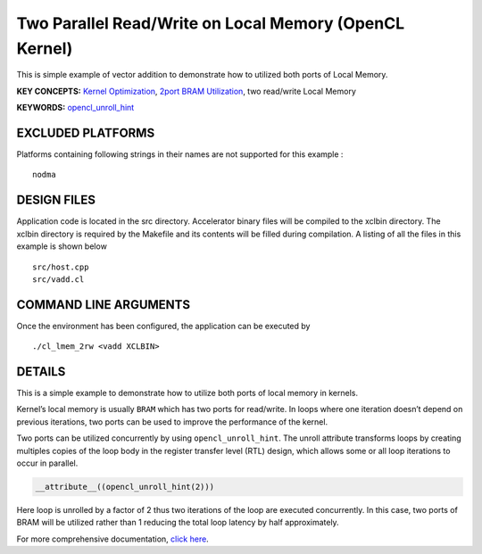 Two Parallel Read/Write on Local Memory (OpenCL Kernel)
=======================================================

This is simple example of vector addition to demonstrate how to utilized both ports of Local Memory.

**KEY CONCEPTS:** `Kernel Optimization <https://www.xilinx.com/html_docs/xilinx2021_1/vitis_doc/vitis_hls_optimization_techniques.html>`__, `2port BRAM Utilization <https://www.xilinx.com/html_docs/xilinx2021_1/vitis_doc/managing_interface_synthesis.html#gen1585145183590__ae401668>`__, two read/write Local Memory

**KEYWORDS:** `opencl_unroll_hint <https://www.xilinx.com/html_docs/xilinx2021_1/vitis_doc/openclattributes.html#put1504034360770>`__

EXCLUDED PLATFORMS
------------------

Platforms containing following strings in their names are not supported for this example :

::

   nodma

DESIGN FILES
------------

Application code is located in the src directory. Accelerator binary files will be compiled to the xclbin directory. The xclbin directory is required by the Makefile and its contents will be filled during compilation. A listing of all the files in this example is shown below

::

   src/host.cpp
   src/vadd.cl
   
COMMAND LINE ARGUMENTS
----------------------

Once the environment has been configured, the application can be executed by

::

   ./cl_lmem_2rw <vadd XCLBIN>

DETAILS
-------

This is a simple example to demonstrate how to utilize both ports of
local memory in kernels.

Kernel’s local memory is usually ``BRAM`` which has two ports for
read/write. In loops where one iteration doesn’t depend on previous
iterations, two ports can be used to improve the performance of the
kernel.

Two ports can be utilized concurrently by using ``opencl_unroll_hint``.
The unroll attribute transforms loops by creating multiples copies of
the loop body in the register transfer level (RTL) design, which allows
some or all loop iterations to occur in parallel.

.. code:: cpp

    __attribute__((opencl_unroll_hint(2)))

Here loop is unrolled by a factor of 2 thus two iterations of the loop
are executed concurrently. In this case, two ports of BRAM will be
utilized rather than 1 reducing the total loop latency by half
approximately.

For more comprehensive documentation, `click here <http://xilinx.github.io/Vitis_Accel_Examples>`__.